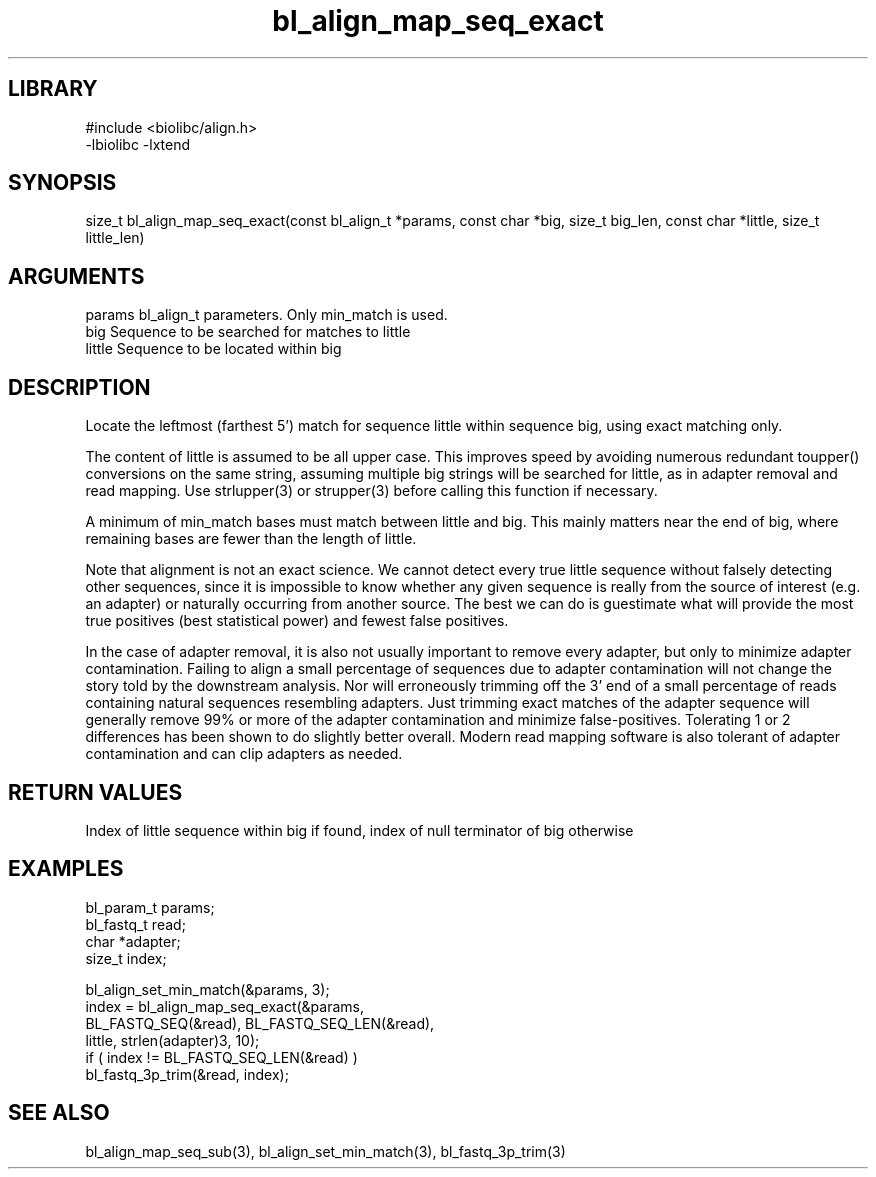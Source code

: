 \" Generated by c2man from bl_align_map_seq_exact.c
.TH bl_align_map_seq_exact 3

.SH LIBRARY
\" Indicate #includes, library name, -L and -l flags
.nf
.na
#include <biolibc/align.h>
-lbiolibc -lxtend
.ad
.fi

\" Convention:
\" Underline anything that is typed verbatim - commands, etc.
.SH SYNOPSIS
.PP
size_t  bl_align_map_seq_exact(const bl_align_t *params,
const char *big, size_t big_len,
const char *little, size_t little_len)

.SH ARGUMENTS
.nf
.na
params      bl_align_t parameters.  Only min_match is used.
big         Sequence to be searched for matches to little
little      Sequence to be located within big
.ad
.fi

.SH DESCRIPTION

Locate the leftmost (farthest 5') match for sequence little within
sequence big, using exact matching only.

The content of little is assumed to be all upper case.  This
improves speed by avoiding numerous redundant toupper()
conversions on the same string, assuming multiple big strings will
be searched for little, as in adapter removal and read mapping.
Use strlupper(3) or strupper(3) before calling this function if
necessary.

A minimum of min_match bases must match between little and
big.  This mainly matters near the end of big, where
remaining bases are fewer than the length of little.

Note that alignment is not an exact science.  We cannot detect every
true little sequence without falsely detecting other sequences, since
it is impossible to know whether any given sequence is really from
the source of interest (e.g. an adapter) or naturally
occurring from another source.  The best we can do is guestimate
what will provide the most true positives (best statistical power)
and fewest false positives.

In the case of adapter removal,
it is also not usually important to remove every adapter, but only to
minimize adapter contamination.  Failing to align a small percentage
of sequences due to adapter contamination will not change the story
told by the downstream analysis.  Nor will erroneously trimming off
the 3' end of a small percentage of reads containing natural
sequences resembling adapters.  Just trimming exact matches of
the adapter sequence will generally remove 99% or more of the
adapter contamination and minimize false-positives.  Tolerating
1 or 2 differences has been shown to do slightly better overall.
Modern read mapping software is also tolerant of adapter
contamination and can clip adapters as needed.

.SH RETURN VALUES

Index of little sequence within big if found, index of null
terminator of big otherwise

.SH EXAMPLES
.nf
.na

bl_param_t  params;
bl_fastq_t  read;
char        *adapter;
size_t      index;

bl_align_set_min_match(&params, 3);
index = bl_align_map_seq_exact(&params,
    BL_FASTQ_SEQ(&read), BL_FASTQ_SEQ_LEN(&read),
    little, strlen(adapter)3, 10);
if ( index != BL_FASTQ_SEQ_LEN(&read) )
    bl_fastq_3p_trim(&read, index);
.ad
.fi

.SH SEE ALSO

bl_align_map_seq_sub(3), bl_align_set_min_match(3),
bl_fastq_3p_trim(3)

